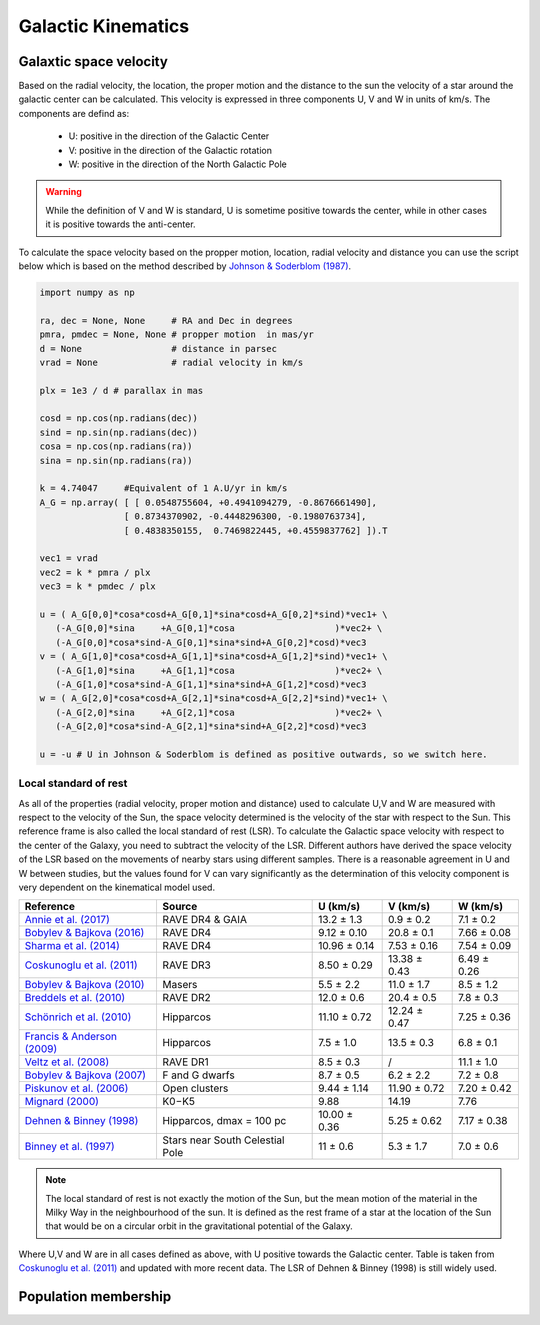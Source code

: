  
Galactic Kinematics
===================

Galaxtic space velocity
-----------------------

Based on the radial velocity, the location, the proper motion and the distance to the sun the velocity of a star around the galactic center can be calculated. This velocity is expressed in three components U, V and W in units of km/s. The components are defind as:

   - U: positive in the direction of the Galactic Center
   - V: positive in the direction of the Galactic rotation
   - W: positive in the direction of the North Galactic Pole
   
.. warning::

   While the definition of V and W is standard, U is sometime positive towards the center, while in other cases it is positive towards the anti-center. 

To calculate the space velocity based on the propper motion, location, radial velocity and distance you can use the script below which is based on the method described by `Johnson & Soderblom (1987) <http://adsabs.harvard.edu/abs/1987AJ.....93..864J>`_.

.. code-block:: python

   import numpy as np
   
   ra, dec = None, None     # RA and Dec in degrees
   pmra, pmdec = None, None # propper motion  in mas/yr
   d = None                 # distance in parsec
   vrad = None              # radial velocity in km/s

   plx = 1e3 / d # parallax in mas

   cosd = np.cos(np.radians(dec))
   sind = np.sin(np.radians(dec))
   cosa = np.cos(np.radians(ra))
   sina = np.sin(np.radians(ra))

   k = 4.74047     #Equivalent of 1 A.U/yr in km/s   
   A_G = np.array( [ [ 0.0548755604, +0.4941094279, -0.8676661490],  
                   [ 0.8734370902, -0.4448296300, -0.1980763734], 
                   [ 0.4838350155,  0.7469822445, +0.4559837762] ]).T

   vec1 = vrad
   vec2 = k * pmra / plx
   vec3 = k * pmdec / plx

   u = ( A_G[0,0]*cosa*cosd+A_G[0,1]*sina*cosd+A_G[0,2]*sind)*vec1+ \
      (-A_G[0,0]*sina     +A_G[0,1]*cosa                   )*vec2+ \
      (-A_G[0,0]*cosa*sind-A_G[0,1]*sina*sind+A_G[0,2]*cosd)*vec3
   v = ( A_G[1,0]*cosa*cosd+A_G[1,1]*sina*cosd+A_G[1,2]*sind)*vec1+ \
      (-A_G[1,0]*sina     +A_G[1,1]*cosa                   )*vec2+ \
      (-A_G[1,0]*cosa*sind-A_G[1,1]*sina*sind+A_G[1,2]*cosd)*vec3
   w = ( A_G[2,0]*cosa*cosd+A_G[2,1]*sina*cosd+A_G[2,2]*sind)*vec1+ \
      (-A_G[2,0]*sina     +A_G[2,1]*cosa                   )*vec2+ \
      (-A_G[2,0]*cosa*sind-A_G[2,1]*sina*sind+A_G[2,2]*cosd)*vec3
   
   u = -u # U in Johnson & Soderblom is defined as positive outwards, so we switch here.
   
Local standard of rest
^^^^^^^^^^^^^^^^^^^^^^

As all of the properties (radial velocity, proper motion and distance) used to calculate U,V and W are measured with respect to the velocity of the Sun, the space velocity determined is the velocity of the star with respect to the Sun. This reference frame is also called the local standard of rest (LSR). To calculate the Galactic space velocity with respect to the center of the Galaxy, you need to subtract the velocity of the LSR. Different authors have derived the space velocity of the LSR based on the movements of nearby stars using different samples. There is a reasonable agreement in U and W between studies, but the values found for V can vary significantly as the determination of this velocity component is very dependent on the kinematical model used.

+-----------------------------------------------------------------------------------+-----------------------------------+---------------+--------------+--------------+
| Reference                                                                         |   Source                          | U (km/s)      | V (km/s)     | W (km/s)     |
+===================================================================================+===================================+===============+==============+==============+
|`Annie et al. (2017) <http://adsabs.harvard.edu/abs/2017A%26A...605A...1R>`_       |    RAVE DR4 & GAIA                |  13.2 ± 1.3   |  0.9 ± 0.2   |   7.1 ± 0.2  |
+-----------------------------------------------------------------------------------+-----------------------------------+---------------+--------------+--------------+
|`Bobylev & Bajkova (2016) <http://adsabs.harvard.edu/abs/2016AstL...42...90B>`_    |    RAVE DR4                       |  9.12 ± 0.10  |  20.8 ± 0.1  |   7.66 ± 0.08|
+-----------------------------------------------------------------------------------+-----------------------------------+---------------+--------------+--------------+
|`Sharma et al. (2014) <http://adsabs.harvard.edu/abs/2014ApJ...793...51S>`_        |    RAVE DR4                       |  10.96 ± 0.14 |  7.53 ± 0.16 |   7.54 ± 0.09|
+-----------------------------------------------------------------------------------+-----------------------------------+---------------+--------------+--------------+
|`Coskunoglu et al. (2011)  <http://adsabs.harvard.edu/abs/2011MNRAS.412.1237C>`_   |    RAVE DR3                       |  8.50 ± 0.29  |  13.38 ± 0.43|   6.49 ± 0.26|
+-----------------------------------------------------------------------------------+-----------------------------------+---------------+--------------+--------------+
|`Bobylev & Bajkova (2010)  <http://adsabs.harvard.edu/abs/2010MNRAS.408.1788B>`_   |    Masers                         |  5.5 ± 2.2    |  11.0 ± 1.7  |   8.5 ± 1.2  |
+-----------------------------------------------------------------------------------+-----------------------------------+---------------+--------------+--------------+
|`Breddels et al. (2010)    <http://adsabs.harvard.edu/abs/2010A%26A...511A..90B>`_ |    RAVE DR2                       |  12.0 ± 0.6   |  20.4 ± 0.5  |   7.8 ± 0.3  |
+-----------------------------------------------------------------------------------+-----------------------------------+---------------+--------------+--------------+
|`Schönrich et al. (2010)   <http://adsabs.harvard.edu/abs/2010MNRAS.403.1829S>`_   |    Hipparcos                      |  11.10 ± 0.72 |  12.24 ± 0.47|   7.25 ± 0.36|
+-----------------------------------------------------------------------------------+-----------------------------------+---------------+--------------+--------------+
|`Francis & Anderson (2009) <http://adsabs.harvard.edu/abs/2009NewA...14..615F>`_   |    Hipparcos                      |  7.5 ± 1.0    |  13.5 ± 0.3  |   6.8 ± 0.1  |
+-----------------------------------------------------------------------------------+-----------------------------------+---------------+--------------+--------------+
|`Veltz et al. (2008)       <http://adsabs.harvard.edu/abs/2008A%26A...480..753V>`_ |    RAVE DR1                       |  8.5 ± 0.3    |  /           |   11.1 ± 1.0 |
+-----------------------------------------------------------------------------------+-----------------------------------+---------------+--------------+--------------+
|`Bobylev & Bajkova (2007) <http://adsabs.harvard.edu/abs/2007ARep...51..372B>`_    |    F and G dwarfs                 |  8.7 ± 0.5    |  6.2 ± 2.2   |   7.2 ± 0.8  |
+-----------------------------------------------------------------------------------+-----------------------------------+---------------+--------------+--------------+
|`Piskunov et al. (2006)   <http://adsabs.harvard.edu/abs/2006A%26A...445..545P>`_  |    Open clusters                  |  9.44 ± 1.14  |  11.90 ± 0.72|   7.20 ± 0.42|
+-----------------------------------------------------------------------------------+-----------------------------------+---------------+--------------+--------------+
|`Mignard (2000)           <http://adsabs.harvard.edu/abs/2000A%26A...354..522M>`_  |    K0−K5                          |  9.88         |  14.19       |   7.76       |
+-----------------------------------------------------------------------------------+-----------------------------------+---------------+--------------+--------------+
|`Dehnen & Binney (1998)   <http://adsabs.harvard.edu/abs/1998MNRAS.298..387D>`_    |    Hipparcos, dmax = 100 pc       |  10.00 ± 0.36 |  5.25 ± 0.62 |   7.17 ± 0.38|
+-----------------------------------------------------------------------------------+-----------------------------------+---------------+--------------+--------------+
|`Binney et al. (1997)     <http://adsabs.harvard.edu/abs/1997ESASP.402..473B>`_    |   Stars near South Celestial Pole |  11 ± 0.6     |  5.3 ± 1.7   |   7.0 ± 0.6  |
+-----------------------------------------------------------------------------------+-----------------------------------+---------------+--------------+--------------+

.. note::

   The local standard of rest is not exactly the motion of the Sun, but the mean motion of the material in the Milky Way in the neighbourhood of the sun. It is defined as the rest frame of a star at the location of the Sun that would be on a circular orbit in the gravitational potential of the Galaxy.

Where U,V and W are in all cases defined as above, with U positive towards the Galactic center. Table is taken from `Coskunoglu et al. (2011)  <http://adsabs.harvard.edu/abs/2011MNRAS.412.1237C>`_ and updated with more recent data. The LSR of Dehnen & Binney (1998) is still widely used. 

Population membership
---------------------